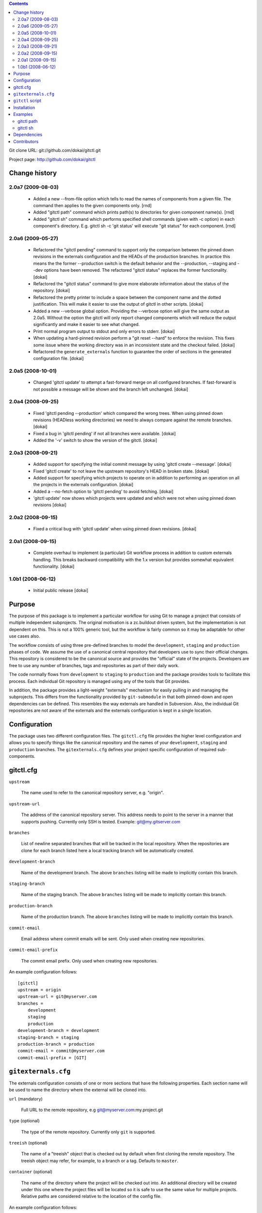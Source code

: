 .. contents::

Git clone URL: git://github.com/dokai/gitctl.git

Project page: http://github.com/dokai/gitctl


Change history
**************

2.0a7 (2009-08-03)
==================

 - Added a new --from-file option which tells to read the names of components
   from a given file. The command then applies to the given components only.
   [rnd]

 - Added "gitctl path" command which prints path(s) to directories for given
   component name(s). [rnd]

 - Added "gitctl sh" command which performs specified shell commands (given
   with -c option) in each component's directory. E.g. gitctl sh -c 'git
   status' will execute "git status" for each component. [rnd]

2.0a6 (2009-05-27)
==================
 
 - Refactored the "gitctl pending" command to support only the comparison
   between the pinned down revisions in the externals configuration and the
   HEADs of the production branches. In practice this means the the former
   --production switch is the default behavior and the --production, --staging
   and --dev options have been removed. The refactored "gitctl status"
   replaces the former functionality. [dokai]
 
 - Refactored the "gitctl status" command to give more elaborate information
   about the status of the repository. [dokai]

 - Refactored the pretty printer to include a space between the component
   name and the dotted justification. This will make it easier to use the
   output of gitctl in other scripts. [dokai]

 - Added a new --verbose global option. Providing the --verbose option will
   give the same output as 2.0a5. Without the option the gitctl will only
   report changed components which will reduce the output significantly and
   make it easier to see what changed.

 - Print normal program output to stdout and only errors to stderr. [dokai]

 - When updating a hard-pinned revision perform a "git reset --hard" to enforce
   the revision. This fixes some
   issue where the working directory was in an inconsistent state and the
   checkout failed. [dokai]

 - Refactored the ``generate_externals`` function to guarantee the order of
   sections in the generated configuration file. [dokai]

2.0a5 (2008-10-01)
==================

 - Changed 'gitctl update' to attempt a fast-forward merge on all configured
   branches. If fast-forward is not possible a message will be shown and the
   branch left unchanged. [dokai]

2.0a4 (2008-09-25)
==================

 - Fixed 'gitctl pending --production' which compared the wrong trees. When
   using pinned down revisions (HEADless working directories) we need to
   always compare against the remote branches. [dokai]
   
 - Fixed a bug in 'gitctl pending' if not all branches were available. [dokai]

 - Added the '-v' switch to show the version of the gitctl. [dokai]

2.0a3 (2008-09-21)
==================
  
 - Added support for specifying the initial commit message by using
   'gitctl create --message'. [dokai]

 - Fixed 'gitctl create' to not leave the upstream repository's HEAD in broken
   state. [dokai]

 - Added support for specifying which projects to operate on in addition to
   performing an operation on all the projects in the externals
   configuration. [dokai]

 - Added a --no-fetch option to 'gitctl pending' to avoid fetching. [dokai]

 - 'gitctl update' now shows which projects were updated and which were not
   when using pinned down revisions [dokai]

2.0a2 (2008-09-15)
==================

 - Fixed a critical bug with 'gitctl update' when using pinned down revisions.
   [dokai]

2.0a1 (2008-09-15)
==================

 - Complete overhaul to implement (a particular) Git workflow process in
   addition to custom externals handling. This breaks backward compatibility
   with the 1.x version but provides somewhat equivalent functionality.
   [dokai]

1.0b1 (2008-06-12)
==================

 - Initial public release [dokai]


Purpose
*******

The purpose of this package is to implement a particular workflow for using
Git to manage a project that consists of multiple independent subprojects. The
original motivation is a zc.buildout driven system, but the implementation is
not dependent on this. This is not a 100% generic tool, but the workflow is
fairly common so it may be adaptable for other use cases also.

The workflow consists of using three pre-defined branches to model the
``development``, ``staging`` and ``production`` phases of code. We assume the
use of a canonical central repository that developers use to sync their
official changes. This repository is considered to be the canonical source and
provides the "official" state of the projects. Developers are free to use any
number of branches, tags and repositories as part of their daily work.

The code normally flows from ``development`` to ``staging`` to ``production``
and the package provides tools to facilitate this process. Each individual Git
repository is managed using any of the tools that Git provides.

In addition, the package provides a light-weight "externals" mechanism for
easily pulling in and managing the subprojects. This differs from the
functionality provided by ``git-submodule`` in that both pinned-down and open
dependencies can be defined. This resembles the way externals are handled in
Subversion. Also, the individual Git repositories are not aware of the
externals and the externals configuration is kept in a single location.


Configuration
*************

The package uses two different configuration files. The ``gitctl.cfg`` file
provides the higher level configuration and allows you to specify things like
the canonical repository and the names of your ``development``, ``staging``
and ``production`` branches. The ``gitexternals.cfg`` defines your project
specific configuration of required sub-components.

gitctl.cfg
**********

``upstream``

    The name used to refer to the canonical repository server, e.g. "origin".

``upstream-url``

    The address of the canonical repository server. This address needs to
    point to the server in a manner that supports pushing. Currently only SSH
    is tested. Example: git@my.gitserver.com

``branches``

    List of newline separated branches that will be tracked in the local
    repository. When the repositories are clone for each branch listed here a
    local tracking branch will be automatically created.

``development-branch``

    Name of the development branch. The above ``branches`` listing will be
    made to implicitly contain this branch.

``staging-branch``

    Name of the staging branch. The above ``branches`` listing will be made to
    implicitly contain this branch.

``production-branch``

    Name of the production branch. The above ``branches`` listing will be made
    to implicitly contain this branch.
    
``commit-email``

    Email address where commit emails will be sent. Only used when creating
    new repositories.

``commit-email-prefix``

    The commit email prefix. Only used when creating new repositories.


An example configuration follows::

  [gitctl]
  upstream = origin
  upstream-url = git@myserver.com
  branches =
      development
      staging
      production
  development-branch = development
  staging-branch = staging
  production-branch = production
  commit-email = commit@myserver.com
  commit-email-prefix = [GIT]

``gitexternals.cfg``
********************

The externals configuration consists of one or more sections that have the
following properties. Each section name will be used to name the directory
where the external will be cloned into.

``url`` (mandatory)

    Full URL to the remote repository, e.g git@myserver.com:my.project.git

``type`` (optional)

    The type of the remote repository. Currently only ``git`` is supported.

``treeish`` (optional)

    The name of a "treeish" object that is checked out by default when first
    cloning the remote repository. The treeish object may refer, for example,
    to a branch or a tag. Defaults to ``master``.

``container`` (optional)

    The name of the directory where the project will be checked out
    into. An additional directory will be created under this one where
    the project files will be located so it is safe to use the same
    value for multiple projects. Relative paths are considered
    relative to the location of the config file.

An example configuration follows::

  [my.project]
  url = git@myserver.com:my.project.git
  type = git
  treeish = v1.0-dev
  container = src

This results in the my.project.git repository to be cloned into
./src/my.project and the v1.0-dev to be checked out into the working
directory.


``gitctl`` script
*****************

The ``gitctl`` script provides subcommands to implement the workflow. Each
subcommand provides additional options. See ``gitctl [subcommand] --help`` for
details::


  usage: gitctl [-h] [-v] [--config CONFIG] [--externals EXTERNALS] [--verbose]
                {status,create,update,sh,branch,path,fetch,pending} ...

  Git workflow utility for managing projects containing multiple git
  repositories.

  positional arguments:
    {status,create,update,sh,branch,path,fetch,pending}
                          Commands
      create              Initializes a new local repository and creates a
                          matching upstream repository.
      update              Updates the configured repositories by either
                          attempting a fast-forward merge on existing project
                          branches or cloning new projects.
      path                Shows the path to the project directory.
      sh                  Executes shell command for specified projects.
      status              Shows the status of each external project and alerts
                          if any are out of sync with the upstream repository.
      branch              Provides information and operates on the branches of
                          the projects.
      pending             Checks if there are any pending changes in the
                          production branches compared to the pinned down
                          versions in externals configuration.
      fetch               Updates the remote branches on all projects without
                          merging.

  optional arguments:
    -h, --help            show this help message and exit
    -v, --version         show program's version number and exit
    --config CONFIG       Location of the configuration file. If omitted the
                          following locations will be search: $PWD/gitctl.cfg,
                          ~/.gitctl.cfg.
    --externals EXTERNALS
                          Location of the externals configuration file. Defaults
                          to $PWD/gitexternals.cfg
    --verbose             Prints more verbose output about repositories.


Installation
************

Using setuptools::

  $ easy_install gitctl

Examples
********

gitctl path
===========

Outputs the path(s) of the project directories::

  $ cd /Users/rnd/buildout/
  $ gitctl path -f refactoring_these_projects 
  /Users/rnd/buildout/products/Project1
  /Users/rnd/buildout/products/Project2
  /Users/rnd/buildout/src/Project3

where the ``refactoring_these_projects`` file contains project names,
one per line::

  ProjectI
  ProjectII
  ProjectIII

These project names map to the sections in the ``gitexternals.cfg``
configuration.

Without providing project names, all project paths will be output.

gitctl sh
=========

Executes shell command in each project directory (that is, the
directory with path ``gitctl path`` shows). Some examples (using the
same file  ``refactoring_these_projects`` as above).

Show branches for each project (``PROJECT`` environment variable holds
the name of the project)::

  gitctl sh -f refactoring_these_projects -c 'echo $PROJECT; git branch'

Making feature branch::

  gitctl sh -f refactoring_these_projects -c 'git checkout -b my_f_branch'

Mass-check out certain feature branch (first, all projects to development,
then checkout feature branch only for projects under refacture)::

  gitctl sh -c 'git checkout development'
  gitctl sh -f refactoring_these_projects -c 'git checkout my_f_branch'


Get a list of projects which have production different from
development (N.B. checked via commit, not diff, so, some listed
project may really be textually identical)::

  gitctl sh -f refactoring_these_projects -c '[ `git rev-parse development` != `git rev-parse origin/production` ] && echo $PROJECT' 2> /dev/null

Make some operations on selected projects::

  gitctl sh -f refactoring_these_projects -c 'git commit -m "Added newfeature"'


Dependencies
************

 * Git_ >= 1.6
 * argparse_
 * GitPython_ >= 0.1.5

.. _Git: http://git-scm.com/
.. _argparse: http://argparse.python-hosting.com/
.. _GitPython: http://gitorious.org/projects/git-python

Contributors
************

 - Kai Lautaportti, Author [dokai]
